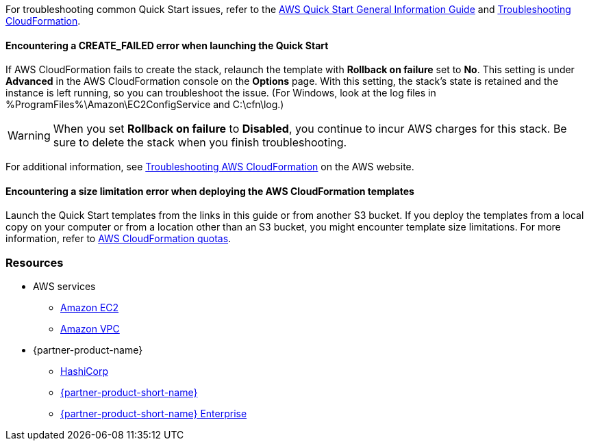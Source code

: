 // Add any unique troubleshooting steps here.

For troubleshooting common Quick Start issues, refer to the https://fwd.aws/rA69w?[AWS Quick Start General Information Guide^] and https://docs.aws.amazon.com/AWSCloudFormation/latest/UserGuide/troubleshooting.html[Troubleshooting CloudFormation^].

// == Resources
// Uncomment section and add links to any external resources that are specified by the partner.

==== Encountering a *CREATE_FAILED* error when launching the Quick Start

If AWS CloudFormation fails to create the stack, relaunch the template with *Rollback on failure* set to *No*. This setting is under *Advanced* in the AWS CloudFormation console on the *Options* page. With this setting, the stack’s state is retained and the instance is left running, so you can troubleshoot the issue. (For Windows, look at the log files in %ProgramFiles%\Amazon\EC2ConfigService and C:\cfn\log.)
// If you’re deploying on Linux instances, provide the location for log files on Linux, or omit this sentence.

WARNING: When you set *Rollback on failure* to *Disabled*, you continue to incur AWS charges for this stack. Be sure to delete the stack when you finish troubleshooting.

For additional information, see https://docs.aws.amazon.com/AWSCloudFormation/latest/UserGuide/troubleshooting.html[Troubleshooting AWS CloudFormation^] on the AWS website.

==== Encountering a size limitation error when deploying the AWS CloudFormation templates

Launch the Quick Start templates from the links in this guide or from another S3 bucket. If you deploy the templates from a local copy on your computer or from a location other than an S3 bucket, you might encounter template size limitations. For more information, refer to https://docs.aws.amazon.com/AWSCloudFormation/latest/UserGuide/cloudformation-limits.html[AWS CloudFormation quotas^].

=== Resources

* AWS services
    ** http://docs.aws.amazon.com/AWSEC2/latest/WindowsGuide/[Amazon EC2^]
    ** http://aws.amazon.com/documentation/vpc/[Amazon VPC^]

* {partner-product-name}
    ** https://www.hashicorp.com/[HashiCorp^]
    ** https://www.vault.io/[{partner-product-short-name}^]
    ** https://www.hashicorp.com/products/vault/[{partner-product-short-name} Enterprise^]